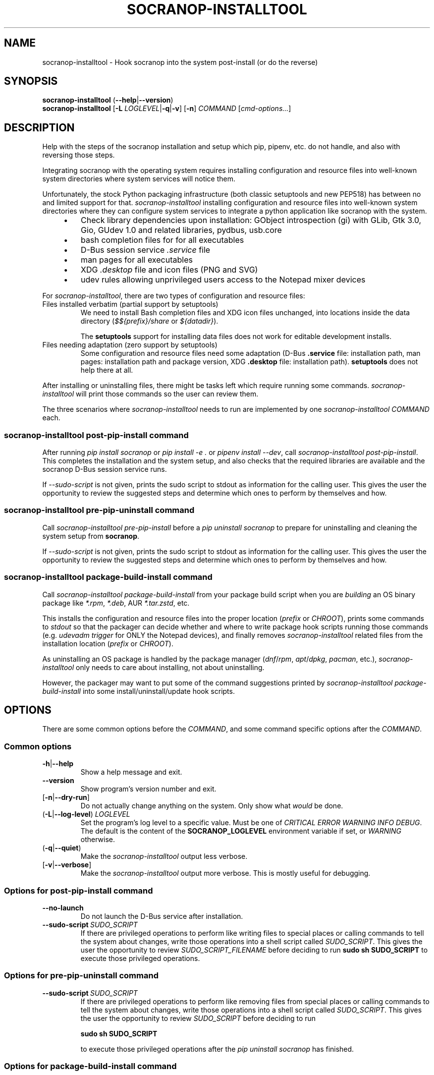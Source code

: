 .\" ======================================================================
.\"
.\" The socranop-installtool(8) man page
.\"
.\" This man page has been (re)written adhering to the following
.\" documentation: man(7), man-pages(7), tbl(1)
.\"
.\" ======================================================================
.\"
.TH "SOCRANOP\-INSTALLTOOL" "8" "2023\-11\-06" "${PACKAGE} ${VERSION}" "System administration commands"
.\"
.\" ======================================================================
.\"
.SH NAME
socranop\-installtool - Hook socranop into the system post-install (or do the reverse)
.\"
.\" ======================================================================
.\"
.\" usage: socranop-installtool [-h] [--version] [-v] [-n] COMMAND ...
.\"
.\" Hook socranop into the system post-install (or do the reverse).
.\"
.\" options:
.\"   -h, --help            show this help message and exit
.\"   --version             show program's version number and exit
.\"   -v, --verbose         Enable more verbose output, largely for debugging
.\"   -n, --dry-run         Do not actually do anything, just show what would be
.\"                         done.
.\"
.\" Commands:
.\"   What kind of installation related action to perform.
.\"
.\"   COMMAND
.\"     post-pip-install    install and setup after 'pip install socranop'
.\"     pre-pip-uninstall   uninstall and undo setup before a 'pip uninstall
.\"                         socranop'
.\"     package-build-install
.\"                         while building a socranop package, run in the install
.\"                         step
.\"
.\" usage: socranop-installtool post-pip-install [-h] [--no-launch]
.\"                                              [--sudo-script FILENAME]
.\"
.\" options:
.\"   -h, --help            show this help message and exit
.\"   --no-launch           when installing, do not test launching the service
.\"   --sudo-script FILENAME
.\"                         write the script of sudo commands to the given
.\"                         FILENAME
.\"
.\" usage: socranop-installtool pre-pip-uninstall [-h] [--sudo-script FILENAME]
.\"
.\" options:
.\"   -h, --help            show this help message and exit
.\"   --sudo-script FILENAME
.\"                         write the script of sudo commands to the given
.\"                         FILENAME
.\"
.\" usage: socranop-installtool package-build-install [-h] ( --chroot CHROOT | --force-prefix )
.\"
.\" options:
.\"   -h, --help       show this help message and exit
.\"   --chroot CHROOT  package build root chroot directory
.\"   --force-prefix   force acceptance of non-standard installation prefix
.\"
.\"
.\" ======================================================================
.\"
.SH SYNOPSIS
.B socranop\-installtool
.RB (\| \-\-help \|| \-\-version \|)
.br
.B socranop\-installtool
.RB [\| "\-L \fILOGLEVEL\fR" | \-q | \-v \|]
.RB [\| \-n \|]
.I COMMAND
.RI [\| cmd-options... \|]
.\" .br
.\" .B socranop\-installtool
.\" .RB [\| \-v \|]
.\" .RB [\| \-n \|]
.\" .BR package\-build\-install (
.\" .BI \-\-chroot\  CHROOT
.\" .RI | \-\-force\-prefix )
.\" .br
.\" .B socranop\-installtool
.\" .RB [\| \-v \|]
.\" .RB [\| \-n \|]
.\" .B post\-pip\-install
.\" .RB [\| \-\-no-launch \|]
.\" .RB [\| \-\-sudo\-script\  \fIFILENAME\fR \|]
.\" .br
.\" .B socranop\-installtool
.\" .RB [\| \-v \|]
.\" .RB [\| \-n \|]
.\" .B pre\-pip\-uninstall
.\" .RB [\| \-\-sudo\-script\  \fIFILENAME\fR \|]
.\"
.\" ======================================================================
.\"
.SH DESCRIPTION
.PP
Help with the steps of the socranop installation and setup which pip, pipenv, etc. do not handle, and also with reversing those steps.
.PP
Integrating socranop with the operating system requires installing configuration and resource files into well-known system directories where system services will notice them.

Unfortunately, the stock Python packaging infrastructure (both classic setuptools and new PEP518) has between no and limited support for that.
\fIsocranop\-installtool\fR installing configuration and resource files into well-known system directories where they can configure system services to integrate a python application like socranop with the system.
.RS 4
.IP \[bu] 3
Check library dependencies upon installation:
GObject introspection (gi) with GLib, Gtk 3.0, Gio, GUdev 1.0 and related libraries, pydbus, usb.core
.IP \[bu]
bash completion files for for all executables
.IP \[bu]
D-Bus session service \fI.service\fR file
.IP \[bu]
man pages for all executables
.IP \[bu]
XDG \fI.desktop\fR file and icon files (PNG and SVG)
.IP \[bu]
udev rules allowing unprivileged users access to the Notepad mixer devices
.RE
.PP
For \fIsocranop\-installtool\fR, there are two types of configuration and resource files:
.TP
Files installed verbatim (partial support by setuptools)
We need to install Bash completion files and XDG icon files unchanged, into locations inside the data directory (\fI$${prefix}/share\fR or \fI${datadir}\fR).

The \fBsetuptools\fR support for installing data files does not work for editable development installs.
.TP
Files needing adaptation (zero support by setuptools)
Some configuration and resource files need some adaptation (D-Bus \fB.service\fR file: installation path, man pages: installation path and package version, XDG \fB.desktop\fR file: installation path).
\fBsetuptools\fR does not help there at all.
.PP
After installing or uninstalling files, there might be tasks left which require running some commands. \fIsocranop\-installtool\fR will print those commands so the user can review them.
.\"
.PP
The three scenarios where \fIsocranop\-installtool\fR needs to run are implemented by one \fIsocranop\-installtool\fR \fICOMMAND\fR each.
.\"
.\"
.SS \fIsocranop\-installtool post\-pip\-install\fR command
.\"
After running \fIpip install socranop\fR or \fIpip install \-e .\fR or \fIpipenv install \-\-dev\fR, call \fIsocranop\-installtool post\-pip\-install\fR.
This completes the installation and the system setup, and also checks that the required libraries are available and the socranop D-Bus session service runs.

If \fI\-\-sudo\-script\fR is not given, prints the sudo script to stdout as information for the calling user. This gives the user the opportunity to review the suggested steps and determine which ones to perform by themselves and how.
.\"
.\"
.SS \fIsocranop\-installtool pre\-pip\-uninstall\fR command
.\"
Call \fIsocranop\-installtool pre\-pip\-install\fR before a \fIpip uninstall socranop\fR to prepare for uninstalling and cleaning the system setup from \fBsocranop\fR.

If \fI\-\-sudo\-script\fR is not given, prints the sudo script to stdout as information for the calling user. This gives the user the opportunity to review the suggested steps and determine which ones to perform by themselves and how.
.\"
.\"
.SS \fIsocranop\-installtool package\-build\-install\fR command
Call \fIsocranop\-installtool package\-build\-install\fR from your package build script when you are \fIbuilding\fR an OS binary package like \fI*.rpm\fR, \fI*.deb\fR, AUR \fI*.tar.zstd\fR, etc.

This installs the configuration and resource files into the proper location (\fIprefix\fR or \fICHROOT\fR), prints some commands to \fIstdout\fR so that the packager can decide whether and where to write package hook scripts running those commands (e.g. \fIudevadm trigger\fR for ONLY the Notepad devices), and finally removes \fIsocranop\-installtool\fR related files  from the installation location (\fIprefix\fR or \fICHROOT\fR).

As uninstalling an OS package is handled by the package manager (\fIdnf\fR/\fIrpm\fR, \fIapt\fR/\fIdpkg\fR, \fIpacman\fR, etc.), \fIsocranop\-installtool\fR only needs to care about installing, not about uninstalling.

However, the packager may want to put some of the command suggestions printed by \fIsocranop\-installtool package\-build\-install\fR into some install/uninstall/update hook scripts.
.\"
.\"
.\" ======================================================================
.\"
.SH OPTIONS
There are some common options before the \fICOMMAND\fR, and some command specific options after the \fICOMMAND\fR.
.SS Common options
.TP
.BR \-h\| |\| \-\-help
Show a help message and exit.
.TP
.B \-\-version
Show program's version number and exit.
.TP
.RB [\| \-n\| |\| \-\-dry\-run\| ]\|
Do not actually change anything on the system. Only show what \fIwould\fR be done.
.TP
.RB (\| \-L | \-\-log\-level \|) \ \fILOGLEVEL\fR
Set the program's log level to a specific value. Must be one of \fICRITICAL ERROR WARNING INFO DEBUG\fR. The default is the content of the \fBSOCRANOP_LOGLEVEL\fR environment variable if set, or \fIWARNING\fR otherwise.
.TP
.RB (\| \-q | \-\-quiet \|)
Make the \fIsocranop\-installtool\fR output less verbose.
.TP
.RB [\| \-v\| |\| \-\-verbose\| ]\|
Make the \fIsocranop\-installtool\fR output more verbose. This is mostly useful for debugging.
.\"
.SS Options for \fIpost\-pip\-install\fR command
.TP
.B \-\-no\-launch
Do not launch the D-Bus service after installation.
.TP
.BI \-\-sudo\-script\  SUDO_SCRIPT
If there are privileged operations to perform like writing files to special places or calling commands to tell the system about changes, write those operations into a shell script called \fISUDO_SCRIPT\fR. This gives the user the opportunity to review \fISUDO_SCRIPT_FILENAME\fR before deciding to run
.B sudo sh SUDO_SCRIPT
to execute those privileged operations.
.\"
.\"
.SS Options for \fIpre\-pip\-uninstall\fR command
.TP
.BI \-\-sudo\-script\  SUDO_SCRIPT
If there are privileged operations to perform like removing files from special places or calling commands to tell the system about changes, write those operations into a shell script called \fISUDO_SCRIPT\fR. This gives the user the opportunity to review \fISUDO_SCRIPT\fR before deciding to run

.B sudo sh SUDO_SCRIPT

to execute those privileged operations after the \fIpip uninstall socranop\fR has finished.
.\"
.\"
.SS Options for \fIpackage\-build\-install\fR command
One of the following arguments is required:
.TP
.BI \-\-chroot\  CHROOT
Give the package's build chroot \fICHROOT\fR to install to.
.B \-\-force\-prefix
Force \fIsocranop\-installtool package-build-install\fR into accepting \fIsocranop\-installtool\fR's \fIprefix\fR whatever it may be. This should work for the weird NixOS installation locations like \fI/nix/store/w3y50ifd6zss5j09n21c36wk45ip84x0-socranop-0.4.92\fR.
.\"
.\" ======================================================================
.\"
.SH "EXIT STATUS"
0 if successfull, non-0 otherwise.
.\"
.\" ======================================================================
.\"
.SH ENVIRONMENT
.TP
.B SOCRANOP_LOGLEVEL
When set, use the given log level as the default loglevel if no log
level related command line argument is given.
.\"
.\" ======================================================================
.\"
.\" .SH FILES
.\"
.\" .SH HISTORY
.\"
.\" .SH NOTES
.\"
.\" .SH CAVEATS
.\"
.\" .SH BUGS
.\"
.\" ======================================================================
.\"
.SH EXAMPLES
.PP
Install socranop from a git clone for development using pipenv:

    \fBpipenv install \-\-dev\fR
    \fBtools/link_system_libs\fR
    \fBpipenv shell\fR
    \fBsocranop\-installtool post\-pip\-install\fR
    \|# read the output and manually execute the needed commands

Uninstall socranop git clone for development using pipenv:

    \fBpipenv \-\-rm\fR

Install socranop from a git clone for development using pip:

    \fBpip install --user -e .\fR
    \fBsocranop\-installtool post\-pip\-install\fR
    \|# read the output and manually execute the needed commands

Uninstall socranop from git clone for development using pip:

    \fBsocranop\-installtool pre\-pip\-uninstall\fR
    \fBpip uninstall socranop\fR
    \|# read the socranop-installtool output and manually execute the needed commands


.\"
.\" ======================================================================
.\"
.SH "REPORTING BUGS"
.UR https://github.com/socratools/socranop/issues
.UE
.\"
.\"
.\" ======================================================================
.\"
.SH "SEE ALSO"
.MR socranop\-ctl 1 ,
.MR socranop\-gui 1 ,
.MR socranop\-session\-service 1 ,
.MR socranop\-permissions 7 ,
.UR https://github.com/socratools/socranop
.UE
.UR https://peps.python.org/pep-0518/
.UE
.UR https://pip.pypa.io/
.UE
.UR https://pipenv.pypa.io/
.UE
.UR https://setuptools.pypa.io/
.UE
.\"
.\" ======================================================================
.\"
.\" THE END (of this man page).
.\"
.\" ======================================================================
.\"
